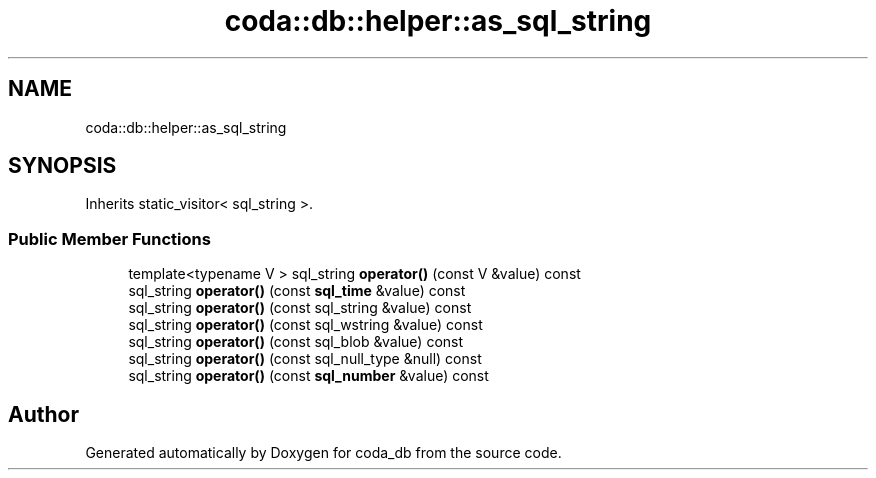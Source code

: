 .TH "coda::db::helper::as_sql_string" 3 "Mon Apr 23 2018" "coda_db" \" -*- nroff -*-
.ad l
.nh
.SH NAME
coda::db::helper::as_sql_string
.SH SYNOPSIS
.br
.PP
.PP
Inherits static_visitor< sql_string >\&.
.SS "Public Member Functions"

.in +1c
.ti -1c
.RI "template<typename V > sql_string \fBoperator()\fP (const V &value) const"
.br
.ti -1c
.RI "sql_string \fBoperator()\fP (const \fBsql_time\fP &value) const"
.br
.ti -1c
.RI "sql_string \fBoperator()\fP (const sql_string &value) const"
.br
.ti -1c
.RI "sql_string \fBoperator()\fP (const sql_wstring &value) const"
.br
.ti -1c
.RI "sql_string \fBoperator()\fP (const sql_blob &value) const"
.br
.ti -1c
.RI "sql_string \fBoperator()\fP (const sql_null_type &null) const"
.br
.ti -1c
.RI "sql_string \fBoperator()\fP (const \fBsql_number\fP &value) const"
.br
.in -1c

.SH "Author"
.PP 
Generated automatically by Doxygen for coda_db from the source code\&.

